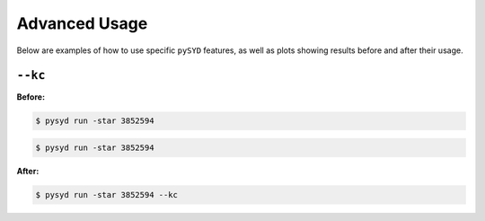 .. _advanced:

Advanced Usage
#################

Below are examples of how to use specific ``pySYD`` features, as well as plots showing results before and after their usage.

``--kc``
++++++++

**Before:**

.. code-block:: bash

    $ pysyd run -star 3852594

.. image:: figures_advanced/3852594_after.png
   :width: 300
.. image:: figures_advanced/3852594_after.png
   :width: 300


.. code-block:: bash

    $ pysyd run -star 3852594

.. image:: figures_advanced/3852594_after.png
  :width: 600
  :alt: Fit background output plot for KIC 3852594.
  

**After:**

.. code-block:: bash

    $ pysyd run -star 3852594 --kc

.. image:: figures_advanced/3852594_after.png
  :width: 600
  :alt: Fit background output plot for KIC 3852594.

